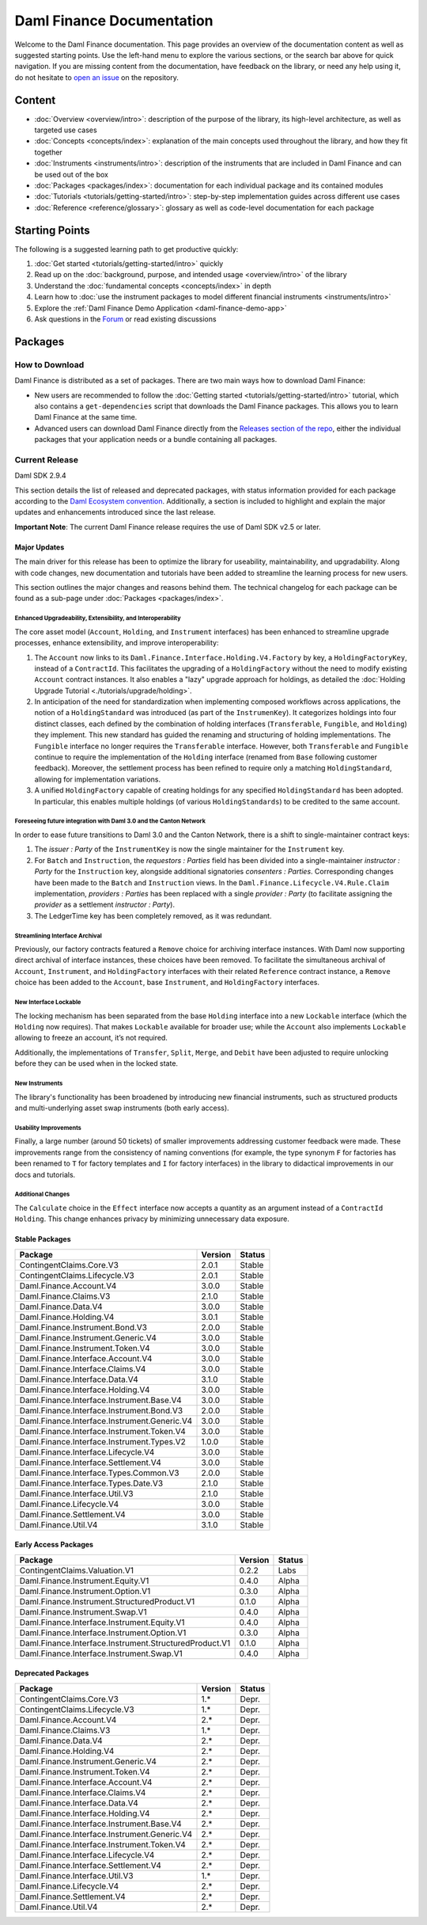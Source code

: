 .. Copyright (c) 2023 Digital Asset (Switzerland) GmbH and/or its affiliates. All rights reserved.
.. SPDX-License-Identifier: Apache-2.0

Daml Finance Documentation
##########################

Welcome to the Daml Finance documentation. This page provides an overview of the documentation
content as well as suggested starting points. Use the left-hand menu to explore the various
sections, or the search bar above for quick navigation. If you are missing content from the
documentation, have feedback on the library, or need any help using it, do not hesitate to
`open an issue <https://github.com/digital-asset/daml-finance/issues>`_ on the repository.

Content
*******

* :doc:`Overview <overview/intro>`: description of the purpose of the library, its high-level
  architecture, as well as targeted use cases
* :doc:`Concepts <concepts/index>`: explanation of the main concepts used throughout the library,
  and how they fit together
* :doc:`Instruments <instruments/intro>`: description of the instruments that are
  included in Daml Finance and can be used out of the box
* :doc:`Packages <packages/index>`: documentation for each individual package and its contained
  modules
* :doc:`Tutorials <tutorials/getting-started/intro>`: step-by-step implementation guides across
  different use cases
* :doc:`Reference <reference/glossary>`: glossary as well as code-level documentation for each
  package

Starting Points
***************

The following is a suggested learning path to get productive quickly:

#. :doc:`Get started <tutorials/getting-started/intro>` quickly
#. Read up on the :doc:`background, purpose, and intended usage <overview/intro>` of the library
#. Understand the :doc:`fundamental concepts <concepts/index>` in depth
#. Learn how to
   :doc:`use the instrument packages to model different financial instruments <instruments/intro>`
#. Explore the :ref:`Daml Finance Demo Application <daml-finance-demo-app>`
#. Ask questions in the `Forum <https://discuss.daml.com/tag/daml-finance>`_ or read existing
   discussions

.. _releases:

Packages
********

How to Download
===============

Daml Finance is distributed as a set of packages. There are two main ways how to download Daml
Finance:

- New users are recommended to follow the
  :doc:`Getting started <tutorials/getting-started/intro>` tutorial, which also contains a
  ``get-dependencies`` script that downloads the Daml Finance packages. This allows you to learn
  Daml Finance at the same time.
- Advanced users can download Daml Finance directly from the
  `Releases section of the repo <https://github.com/digital-asset/daml-finance/releases>`_, either
  the individual packages that your application needs or a bundle containing all packages.

Current Release
===============

Daml SDK 2.9.4

This section details the list of released and deprecated packages, with status information provided
for each package according to the
`Daml Ecosystem convention <https://docs.daml.com/support/status-definitions.html>`_. Additionally,
a section is included to highlight and explain the major updates and enhancements introduced since
the last release.

**Important Note**: The current Daml Finance release requires the use of Daml SDK v2.5 or later.

Major Updates
-------------

The main driver for this release has been to optimize the library for useability, maintainability,
and upgradability. Along with code changes, new documentation and tutorials have been added to
streamline the learning process for new users.

This section outlines the major changes and reasons behind them. The technical changelog for each
package can be found as a sub-page under :doc:`Packages <packages/index>`.

Enhanced Upgradeability, Extensibility, and Interoperability
~~~~~~~~~~~~~~~~~~~~~~~~~~~~~~~~~~~~~~~~~~~~~~~~~~~~~~~~~~~~

The core asset model (``Account``, ``Holding``, and ``Instrument`` interfaces) has been enhanced to
streamline upgrade processes, enhance extensibility, and improve interoperability:

#. The ``Account`` now links to its ``Daml.Finance.Interface.Holding.V4.Factory`` by key, a
   ``HoldingFactoryKey``, instead of a ``ContractId``. This facilitates the upgrading of a
   ``HoldingFactory`` without the need to modify existing ``Account`` contract instances. It also
   enables a "lazy" upgrade approach for holdings, as detailed the
   :doc:`Holding Upgrade Tutorial <./tutorials/upgrade/holding>`.

#. In anticipation of the need for standardization when implementing composed workflows across
   applications, the notion of a ``HoldingStandard`` was introduced (as part of the
   ``InstrumenKey``). It categorizes holdings into four distinct classes, each defined by the
   combination of holding interfaces (``Transferable``, ``Fungible``, and ``Holding``) they
   implement. This new standard has guided the renaming and structuring of holding implementations.
   The ``Fungible`` interface no longer requires the ``Transferable`` interface. However, both
   ``Transferable`` and ``Fungible`` continue to require the implementation of the ``Holding``
   interface (renamed from ``Base`` following customer feedback). Moreover, the settlement process
   has been refined to require only a matching ``HoldingStandard``, allowing for implementation
   variations.

#. A unified ``HoldingFactory`` capable of creating holdings for any specified ``HoldingStandard``
   has been adopted. In particular, this enables multiple holdings (of various ``HoldingStandards``)
   to be credited to the same account.

Foreseeing future integration with Daml 3.0 and the Canton Network
~~~~~~~~~~~~~~~~~~~~~~~~~~~~~~~~~~~~~~~~~~~~~~~~~~~~~~~~~~~~~~~~~~

In order to ease future transitions to Daml 3.0 and the Canton Network, there is a shift to
single-maintainer contract keys:

#. The `issuer : Party` of the ``InstrumentKey`` is now the single maintainer for the ``Instrument``
   key.

#. For ``Batch`` and ``Instruction``, the `requestors : Parties` field has been divided into a
   single-maintainer `instructor : Party` for the ``Instruction`` key, alongside additional
   signatories `consenters : Parties`. Corresponding changes have been made to the ``Batch`` and
   ``Instruction`` views. In the ``Daml.Finance.Lifecycle.V4.Rule.Claim`` implementation,
   `providers : Parties` has been replaced with a single `provider : Party` (to facilitate assigning
   the `provider` as a settlement `instructor : Party`).

#. The LedgerTime key has been completely removed, as it was redundant.

Streamlining Interface Archival
~~~~~~~~~~~~~~~~~~~~~~~~~~~~~~~

Previously, our factory contracts featured a ``Remove`` choice for archiving interface instances.
With Daml now supporting direct archival of interface instances, these choices have been removed. To
facilitate the simultaneous archival of ``Account``, ``Instrument``, and ``HoldingFactory``
interfaces with their related ``Reference`` contract instance, a ``Remove`` choice has been added to
the ``Account``, base ``Instrument``, and ``HoldingFactory`` interfaces.

New Interface Lockable
~~~~~~~~~~~~~~~~~~~~~~

The locking mechanism has been separated from the base ``Holding`` interface into a new ``Lockable``
interface (which the ``Holding`` now requires). That makes ``Lockable`` available for broader use;
while the ``Account`` also implements ``Lockable`` allowing to freeze an account, it’s not required.

Additionally, the implementations of ``Transfer``, ``Split``, ``Merge``, and ``Debit`` have been
adjusted to require unlocking before they can be used when in the locked state.

New Instruments
~~~~~~~~~~~~~~~

The library's functionality has been broadened by introducing new financial instruments,
such as structured products and multi-underlying asset swap instruments (both early access).

Usability Improvements
~~~~~~~~~~~~~~~~~~~~~~

Finally, a large number (around 50 tickets) of smaller improvements addressing customer feedback
were made. These improvements range from the consistency of naming conventions (for example, the type
synonym ``F`` for factories has been renamed to ``T`` for factory templates and ``I`` for factory
interfaces) in the library to didactical improvements in our docs and tutorials.

Additional Changes
~~~~~~~~~~~~~~~~~~

The ``Calculate`` choice in the ``Effect`` interface now accepts a quantity as an argument instead
of a ``ContractId Holding``. This change enhances privacy by minimizing unnecessary data exposure.


Stable Packages
---------------

+----------------------------------------------+---------+--------+
| Package                                      | Version | Status |
+==============================================+=========+========+
| ContingentClaims.Core.V3                     | 2.0.1   | Stable |
+----------------------------------------------+---------+--------+
| ContingentClaims.Lifecycle.V3                | 2.0.1   | Stable |
+----------------------------------------------+---------+--------+
| Daml.Finance.Account.V4                      | 3.0.0   | Stable |
+----------------------------------------------+---------+--------+
| Daml.Finance.Claims.V3                       | 2.1.0   | Stable |
+----------------------------------------------+---------+--------+
| Daml.Finance.Data.V4                         | 3.0.0   | Stable |
+----------------------------------------------+---------+--------+
| Daml.Finance.Holding.V4                      | 3.0.1   | Stable |
+----------------------------------------------+---------+--------+
| Daml.Finance.Instrument.Bond.V3              | 2.0.0   | Stable |
+----------------------------------------------+---------+--------+
| Daml.Finance.Instrument.Generic.V4           | 3.0.0   | Stable |
+----------------------------------------------+---------+--------+
| Daml.Finance.Instrument.Token.V4             | 3.0.0   | Stable |
+----------------------------------------------+---------+--------+
| Daml.Finance.Interface.Account.V4            | 3.0.0   | Stable |
+----------------------------------------------+---------+--------+
| Daml.Finance.Interface.Claims.V4             | 3.0.0   | Stable |
+----------------------------------------------+---------+--------+
| Daml.Finance.Interface.Data.V4               | 3.1.0   | Stable |
+----------------------------------------------+---------+--------+
| Daml.Finance.Interface.Holding.V4            | 3.0.0   | Stable |
+----------------------------------------------+---------+--------+
| Daml.Finance.Interface.Instrument.Base.V4    | 3.0.0   | Stable |
+----------------------------------------------+---------+--------+
| Daml.Finance.Interface.Instrument.Bond.V3    | 2.0.0   | Stable |
+----------------------------------------------+---------+--------+
| Daml.Finance.Interface.Instrument.Generic.V4 | 3.0.0   | Stable |
+----------------------------------------------+---------+--------+
| Daml.Finance.Interface.Instrument.Token.V4   | 3.0.0   | Stable |
+----------------------------------------------+---------+--------+
| Daml.Finance.Interface.Instrument.Types.V2   | 1.0.0   | Stable |
+----------------------------------------------+---------+--------+
| Daml.Finance.Interface.Lifecycle.V4          | 3.0.0   | Stable |
+----------------------------------------------+---------+--------+
| Daml.Finance.Interface.Settlement.V4         | 3.0.0   | Stable |
+----------------------------------------------+---------+--------+
| Daml.Finance.Interface.Types.Common.V3       | 2.0.0   | Stable |
+----------------------------------------------+---------+--------+
| Daml.Finance.Interface.Types.Date.V3         | 2.1.0   | Stable |
+----------------------------------------------+---------+--------+
| Daml.Finance.Interface.Util.V3               | 2.1.0   | Stable |
+----------------------------------------------+---------+--------+
| Daml.Finance.Lifecycle.V4                    | 3.0.0   | Stable |
+----------------------------------------------+---------+--------+
| Daml.Finance.Settlement.V4                   | 3.0.0   | Stable |
+----------------------------------------------+---------+--------+
| Daml.Finance.Util.V4                         | 3.1.0   | Stable |
+----------------------------------------------+---------+--------+

Early Access Packages
---------------------

+--------------------------------------------------------+---------+--------+
| Package                                                | Version | Status |
+========================================================+=========+========+
| ContingentClaims.Valuation.V1                          | 0.2.2   | Labs   |
+--------------------------------------------------------+---------+--------+
| Daml.Finance.Instrument.Equity.V1                      | 0.4.0   | Alpha  |
+--------------------------------------------------------+---------+--------+
| Daml.Finance.Instrument.Option.V1                      | 0.3.0   | Alpha  |
+--------------------------------------------------------+---------+--------+
| Daml.Finance.Instrument.StructuredProduct.V1           | 0.1.0   | Alpha  |
+--------------------------------------------------------+---------+--------+
| Daml.Finance.Instrument.Swap.V1                        | 0.4.0   | Alpha  |
+--------------------------------------------------------+---------+--------+
| Daml.Finance.Interface.Instrument.Equity.V1            | 0.4.0   | Alpha  |
+--------------------------------------------------------+---------+--------+
| Daml.Finance.Interface.Instrument.Option.V1            | 0.3.0   | Alpha  |
+--------------------------------------------------------+---------+--------+
| Daml.Finance.Interface.Instrument.StructuredProduct.V1 | 0.1.0   | Alpha  |
+--------------------------------------------------------+---------+--------+
| Daml.Finance.Interface.Instrument.Swap.V1              | 0.4.0   | Alpha  |
+--------------------------------------------------------+---------+--------+

Deprecated Packages
-------------------

+-----------------------------------------------+--------------------+--------+
| Package                                       | Version            | Status |
+===============================================+====================+========+
| ContingentClaims.Core.V3                      | 1.*                | Depr.  |
+-----------------------------------------------+--------------------+--------+
| ContingentClaims.Lifecycle.V3                 | 1.*                | Depr.  |
+-----------------------------------------------+--------------------+--------+
| Daml.Finance.Account.V4                       | 2.*                | Depr.  |
+-----------------------------------------------+--------------------+--------+
| Daml.Finance.Claims.V3                        | 1.*                | Depr.  |
+-----------------------------------------------+--------------------+--------+
| Daml.Finance.Data.V4                          | 2.*                | Depr.  |
+-----------------------------------------------+--------------------+--------+
| Daml.Finance.Holding.V4                       | 2.*                | Depr.  |
+-----------------------------------------------+--------------------+--------+
| Daml.Finance.Instrument.Generic.V4            | 2.*                | Depr.  |
+-----------------------------------------------+--------------------+--------+
| Daml.Finance.Instrument.Token.V4              | 2.*                | Depr.  |
+-----------------------------------------------+--------------------+--------+
| Daml.Finance.Interface.Account.V4             | 2.*                | Depr.  |
+-----------------------------------------------+--------------------+--------+
| Daml.Finance.Interface.Claims.V4              | 2.*                | Depr.  |
+-----------------------------------------------+--------------------+--------+
| Daml.Finance.Interface.Data.V4                | 2.*                | Depr.  |
+-----------------------------------------------+--------------------+--------+
| Daml.Finance.Interface.Holding.V4             | 2.*                | Depr.  |
+-----------------------------------------------+--------------------+--------+
| Daml.Finance.Interface.Instrument.Base.V4     | 2.*                | Depr.  |
+-----------------------------------------------+--------------------+--------+
| Daml.Finance.Interface.Instrument.Generic.V4  | 2.*                | Depr.  |
+-----------------------------------------------+--------------------+--------+
| Daml.Finance.Interface.Instrument.Token.V4    | 2.*                | Depr.  |
+-----------------------------------------------+--------------------+--------+
| Daml.Finance.Interface.Lifecycle.V4           | 2.*                | Depr.  |
+-----------------------------------------------+--------------------+--------+
| Daml.Finance.Interface.Settlement.V4          | 2.*                | Depr.  |
+-----------------------------------------------+--------------------+--------+
| Daml.Finance.Interface.Util.V3                | 1.*                | Depr.  |
+-----------------------------------------------+--------------------+--------+
| Daml.Finance.Lifecycle.V4                     | 2.*                | Depr.  |
+-----------------------------------------------+--------------------+--------+
| Daml.Finance.Settlement.V4                    | 2.*                | Depr.  |
+-----------------------------------------------+--------------------+--------+
| Daml.Finance.Util.V4                          | 2.*                | Depr.  |
+-----------------------------------------------+--------------------+--------+
